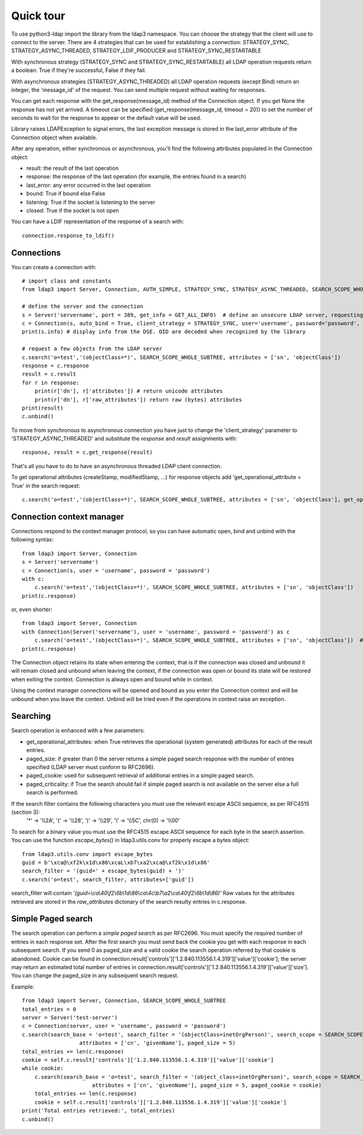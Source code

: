 ##########
Quick tour
##########

To use python3-ldap import the library from the ldap3 namespace. You can choose the strategy that the client will use to connect to the server. There are 4 strategies that can be used for establishing a connection: STRATEGY_SYNC, STRATEGY_ASYNC_THREADED, STRATEGY_LDIF_PRODUCER and STRATEGY_SYNC_RESTARTABLE

With synchronous strategy (STRATEGY_SYNC and STRATEGY_SYNC_RESTARTABLE) all LDAP operation requests return a boolean: True if they're successful, False if they fail.

With asynchronous strategies (STRATEGY_ASYNC_THREADED) all LDAP operation requests (except Bind) return an integer, the 'message_id' of the request. You can send multiple request without waiting for responses.

You can get each response with the get_response(message_id) method of the Connection object. If you get None the response has not yet arrived. A timeout can be specified (get_response(message_id, timeout = 20)) to set the number of seconds to wait for the response to appear or the default value will be used.

Library raises LDAPException to signal errors, the last exception message is stored in the last_error attribute of the Connection object when available.

After any operation, either synchronous or asynchronous, you'll find the following attributes populated in the Connection object:

* result: the result of the last operation
* response: the response of the last operation (for example, the entries found in a search)
* last_error: any error occurred in the last operation
* bound: True if bound else False
* listening: True if the socket is listening to the server
* closed: True if the socket is not open

You can  have a LDIF representation of the response of a search with::

    connection.response_to_ldif()

Connections
-----------

You can create a connection with::

    # import class and constants
    from ldap3 import Server, Connection, AUTH_SIMPLE, STRATEGY_SYNC, STRATEGY_ASYNC_THREADED, SEARCH_SCOPE_WHOLE_SUBTREE, GET_ALL_INFO

    # define the server and the connection
    s = Server('servername', port = 389, get_info = GET_ALL_INFO)  # define an unsecure LDAP server, requesting info on DSE and schema
    c = Connection(s, auto_bind = True, client_strategy = STRATEGY_SYNC, user='username', password='password', authentication=AUTH_SIMPLE)
    print(s.info) # display info from the DSE. OID are decoded when recognized by the library

    # request a few objects from the LDAP server
    c.search('o=test','(objectClass=*)', SEARCH_SCOPE_WHOLE_SUBTREE, attributes = ['sn', 'objectClass'])
    response = c.response
    result = c.result
    for r in response:
        print(r['dn'], r['attributes']) # return unicode attributes
        print(r['dn'], r['raw_attributes']) return raw (bytes) attributes
    print(result)
    c.unbind()

To move from synchronous to asynchronous connection you have just to change the 'client_strategy' parameter to 'STRATEGY_ASYNC_THREADED' and substitute the *response* and *result* assignments with::

    response, result = c.get_response(result)

That's all you have to do to have an asynchronous threaded LDAP client connection.

To get operational attributes (createStamp, modifiedStamp, ...) for response objects add 'get_operational_attribute = True' in the search request::

    c.search('o=test','(objectClass=*)', SEARCH_SCOPE_WHOLE_SUBTREE, attributes = ['sn', 'objectClass'], get_operational_attribute = True)

Connection context manager
--------------------------

Connections respond to the context manager protocol, so you can have automatic open, bind and unbind with the following syntax::

    from ldap3 import Server, Connection
    s = Server('servername')
    c = Connection(s, user = 'username', password = 'password')
    with c:
        c.search('o=test','(objectClass=*)', SEARCH_SCOPE_WHOLE_SUBTREE, attributes = ['sn', 'objectClass'])
    print(c.response)

or, even shorter::

    from ldap3 import Server, Connection
    with Connection(Server('servername'), user = 'username', password = 'password') as c
        c.search('o=test','(objectClass=*)', SEARCH_SCOPE_WHOLE_SUBTREE, attributes = ['sn', 'objectClass'])  # connection is opened, bound, searched and closed
    print(c.response)

The Connection object retains its state when entering the context, that is if the connection was closed and unbound it will remain closed and unbound when leaving the context,
if the connection was open or bound its state will be restored when exiting the context. Connection is always open and bound while in context.

Using the context manager connections will be opened and bound as you enter the Connection context and will be unbound when you leave the context.
Unbind will be tried even if the operations in context raise an exception.

Searching
---------

Search operation is enhanced with a few parameters:

- get_operational_attributes: when True retrieves the operational (system generated) attributes for each of the result entries.
- paged_size: if greater than 0 the server returns a simple paged search response with the number of entries specified (LDAP server must conform to RFC2696).
- paged_cookie: used for subsequent retrieval of additional entries in a simple paged search.
- paged_criticality: if True the search should fail if simple paged search is not available on the server else a full search is performed.

If the search filter contains the following characters you must use the relevant escape ASCII sequence, as per RFC4515 (section 3):
 '*' -> '\\\\2A', '(' -> '\\\\28', ')' -> '\\\\29', '\\' -> '\\\\5C', chr(0) -> '\\\\00'

To search for a binary value you must use the RFC4515 escape ASCII sequence for each byte in the search assertion. You can use the function *escape_bytes()* in ldap3.utils.conv for properly escape a bytes object::

    from ldap3.utils.conv import escape_bytes
    guid = b'\xca@\xf2k\x1d\x86\xcaL\xb7\xa2\xca@\xf2k\x1d\x86'
    search_filter = '(guid=' + escape_bytes(guid) + ')'
    c.search('o=test', search_filter, attributes=['guid'])

search_filter will contain *'(guid=\\ca\\40\\f2\\6b\\1d\\86\\ca\\4c\\b7\\a2\\ca\\40\\f2\\6b\\1d\\86)'*
Raw values for the attributes retrieved are stored in the *raw_attributes* dictonary of the search resulty entries in c.response.

Simple Paged search
-------------------

The search operation can perform a *simple paged search* as per RFC2696. You must specify the required number of entries in each response set.
After the first search you must send back the cookie you get with each response in each subsequent search. If you send 0 as paged_size and a valid cookie the search operation referred by that cookie is abandoned.
Cookie can be found in connection.result['controls']['1.2.840.113556.1.4.319']['value']['cookie']; the server may return an estimated total number of entries in
connection.result['controls']['1.2.840.113556.1.4.319']['value']['size'].
You can change the paged_size in any subsequent search request.

Example::

    from ldap3 import Server, Connection, SEARCH_SCOPE_WHOLE_SUBTREE
    total_entries = 0
    server = Server('test-server')
    c = Connection(server, user = 'username', password = 'password')
    c.search(search_base = 'o=test', search_filter = '(objectClass=inetOrgPerson)', search_scope = SEARCH_SCOPE_WHOLE_SUBTREE,
                      attributes = ['cn', 'givenName'], paged_size = 5)
    total_entries += len(c.response)
    cookie = self.c.result['controls']['1.2.840.113556.1.4.319']['value']['cookie']
    while cookie:
        c.search(search_base = 'o=test', search_filter = '(object_class=inetOrgPerson)', search_scope = SEARCH_SCOPE_WHOLE_SUBTREE,
                          attributes = ['cn', 'givenName'], paged_size = 5, paged_cookie = cookie)
        total_entries += len(c.response)
        cookie = self.c.result['controls']['1.2.840.113556.1.4.319']['value']['cookie']
    print('Total entries retrieved:', total_entries)
    c.unbind()

